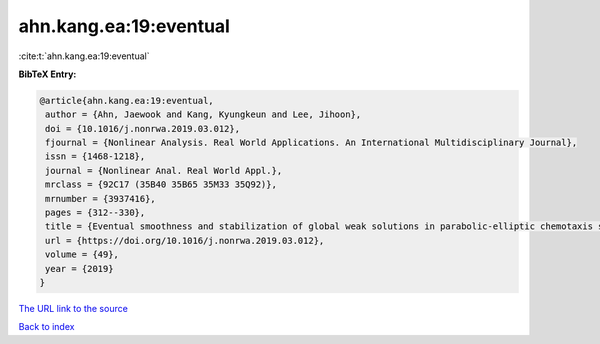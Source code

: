 ahn.kang.ea:19:eventual
=======================

:cite:t:`ahn.kang.ea:19:eventual`

**BibTeX Entry:**

.. code-block:: bibtex

   @article{ahn.kang.ea:19:eventual,
    author = {Ahn, Jaewook and Kang, Kyungkeun and Lee, Jihoon},
    doi = {10.1016/j.nonrwa.2019.03.012},
    fjournal = {Nonlinear Analysis. Real World Applications. An International Multidisciplinary Journal},
    issn = {1468-1218},
    journal = {Nonlinear Anal. Real World Appl.},
    mrclass = {92C17 (35B40 35B65 35M33 35Q92)},
    mrnumber = {3937416},
    pages = {312--330},
    title = {Eventual smoothness and stabilization of global weak solutions in parabolic-elliptic chemotaxis systems with logarithmic sensitivity},
    url = {https://doi.org/10.1016/j.nonrwa.2019.03.012},
    volume = {49},
    year = {2019}
   }
`The URL link to the source <ttps://doi.org/10.1016/j.nonrwa.2019.03.012}>`_


`Back to index <../By-Cite-Keys.html>`_
